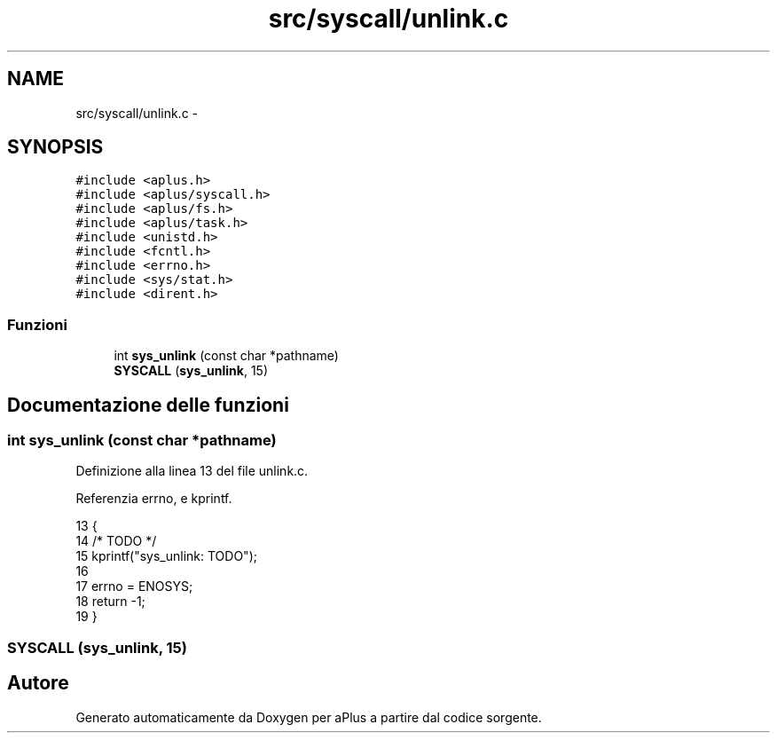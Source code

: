 .TH "src/syscall/unlink.c" 3 "Dom 9 Nov 2014" "Version 0.1" "aPlus" \" -*- nroff -*-
.ad l
.nh
.SH NAME
src/syscall/unlink.c \- 
.SH SYNOPSIS
.br
.PP
\fC#include <aplus\&.h>\fP
.br
\fC#include <aplus/syscall\&.h>\fP
.br
\fC#include <aplus/fs\&.h>\fP
.br
\fC#include <aplus/task\&.h>\fP
.br
\fC#include <unistd\&.h>\fP
.br
\fC#include <fcntl\&.h>\fP
.br
\fC#include <errno\&.h>\fP
.br
\fC#include <sys/stat\&.h>\fP
.br
\fC#include <dirent\&.h>\fP
.br

.SS "Funzioni"

.in +1c
.ti -1c
.RI "int \fBsys_unlink\fP (const char *pathname)"
.br
.ti -1c
.RI "\fBSYSCALL\fP (\fBsys_unlink\fP, 15)"
.br
.in -1c
.SH "Documentazione delle funzioni"
.PP 
.SS "int sys_unlink (const char *pathname)"

.PP
Definizione alla linea 13 del file unlink\&.c\&.
.PP
Referenzia errno, e kprintf\&.
.PP
.nf
13                                      {
14     /* TODO */
15     kprintf("sys_unlink: TODO");
16 
17     errno = ENOSYS;
18     return -1;
19 }
.fi
.SS "SYSCALL (\fBsys_unlink\fP, 15)"

.SH "Autore"
.PP 
Generato automaticamente da Doxygen per aPlus a partire dal codice sorgente\&.
